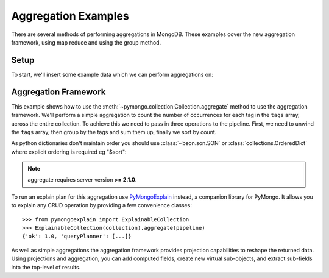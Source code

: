 Aggregation Examples
====================

There are several methods of performing aggregations in MongoDB.  These
examples cover the new aggregation framework, using map reduce and using the
group method.

.. testsetup::

  from pymongo import MongoClient

  client = MongoClient()
  client.drop_database("aggregation_example")

Setup
-----
To start, we'll insert some example data which we can perform
aggregations on:

.. doctest::

  >>> from pymongo import MongoClient
  >>> db = MongoClient().aggregation_example
  >>> result = db.things.insert_many(
  ...     [
  ...         {"x": 1, "tags": ["dog", "cat"]},
  ...         {"x": 2, "tags": ["cat"]},
  ...         {"x": 2, "tags": ["mouse", "cat", "dog"]},
  ...         {"x": 3, "tags": []},
  ...     ]
  ... )
  >>> result.inserted_ids
  [ObjectId('...'), ObjectId('...'), ObjectId('...'), ObjectId('...')]

.. _aggregate-examples:

Aggregation Framework
---------------------

This example shows how to use the
:meth:`~pymongo.collection.Collection.aggregate` method to use the aggregation
framework.  We'll perform a simple aggregation to count the number of
occurrences for each tag in the ``tags`` array, across the entire collection.
To achieve this we need to pass in three operations to the pipeline.
First, we need to unwind the ``tags`` array, then group by the tags and
sum them up, finally we sort by count.

As python dictionaries don't maintain order you should use :class:`~bson.son.SON`
or :class:`collections.OrderedDict` where explicit ordering is required
eg "$sort":

.. note::

    aggregate requires server version **>= 2.1.0**.

.. doctest::

  >>> from bson.son import SON
  >>> pipeline = [
  ...     {"$unwind": "$tags"},
  ...     {"$group": {"_id": "$tags", "count": {"$sum": 1}}},
  ...     {"$sort": SON([("count", -1), ("_id", -1)])},
  ... ]
  >>> import pprint
  >>> pprint.pprint(list(db.things.aggregate(pipeline)))
  [{'_id': 'cat', 'count': 3},
   {'_id': 'dog', 'count': 2},
   {'_id': 'mouse', 'count': 1}]

To run an explain plan for this aggregation use
`PyMongoExplain <https://github.com/mongodb-labs/pymongoexplain>`_
instead, a companion library for PyMongo. It allows you to explain any CRUD operation
by providing a few convenience classes::

  >>> from pymongoexplain import ExplainableCollection
  >>> ExplainableCollection(collection).aggregate(pipeline)
  {'ok': 1.0, 'queryPlanner': [...]}

As well as simple aggregations the aggregation framework provides projection
capabilities to reshape the returned data. Using projections and aggregation,
you can add computed fields, create new virtual sub-objects, and extract
sub-fields into the top-level of results.

.. seealso:: The full documentation for MongoDB's `aggregation framework
    <http://mongodb.com/docs/manual/applications/aggregation>`_
